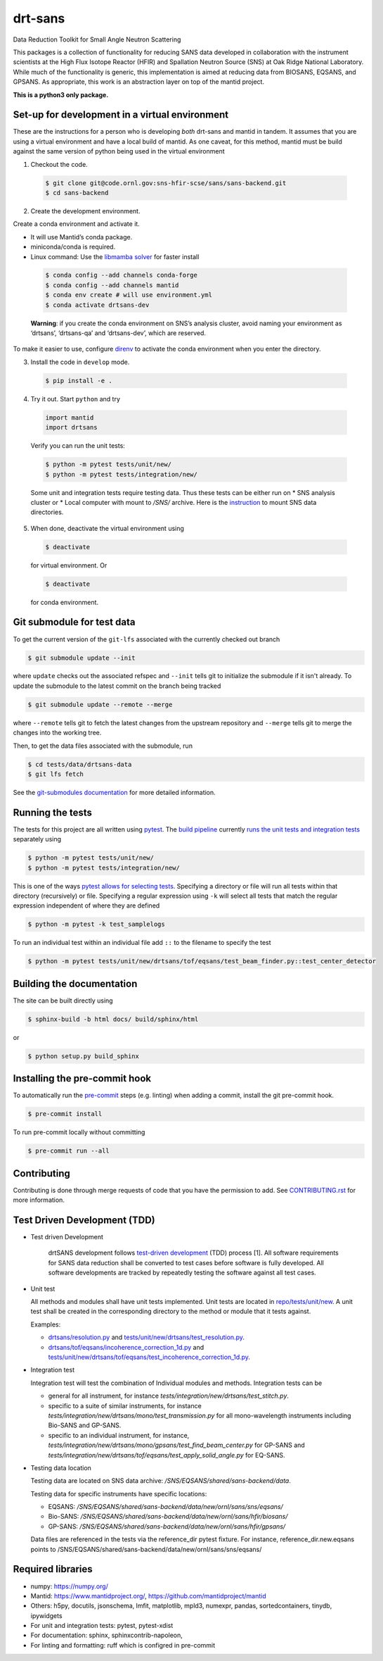 .. _my-reference-label: Readmedev

========
drt-sans
========

Data Reduction Toolkit for Small Angle Neutron Scattering

This packages is a collection of functionality for reducing SANS data developed in collaboration with the instrument scientists at the High Flux Isotope Reactor (HFIR) and Spallation Neutron Source (SNS) at Oak Ridge National Laboratory.
While much of the functionality is generic, this implementation is aimed at reducing data from BIOSANS, EQSANS, and GPSANS.
As appropriate, this work is an abstraction layer on top of the mantid project.

**This is a python3 only package.**

-----------------------------------------------
Set-up for development in a virtual environment
-----------------------------------------------

These are the instructions for a person who is developing *both*
drt-sans and mantid in tandem. It assumes that you are using a virtual
environment and have a local build of mantid. As one caveat, for this
method, mantid must be build against the same version of python being
used in the virtual environment

1. Checkout the code.

  .. code-block:: shell

     $ git clone git@code.ornl.gov:sns-hfir-scse/sans/sans-backend.git
     $ cd sans-backend


2. Create the development environment.

Create a conda environment and activate it.

* It will use Mantid’s conda package.

* miniconda/conda is required.

* Linux command: Use the `libmamba solver <https://www.anaconda.com/blog/a-faster-conda-for-a-growing-community>`_ for faster install

 .. code-block:: shell

    $ conda config --add channels conda-forge
    $ conda config --add channels mantid
    $ conda env create # will use environment.yml
    $ conda activate drtsans-dev

 **Warning**: if you create the conda environment on SNS’s analysis cluster, avoid naming your environment as ‘drtsans’,
 ‘drtsans-qa’ and ‘drtsans-dev’, which are reserved.

To make it easier to use, configure `direnv <https://direnv.net>`_ to activate the conda environment when you enter the directory.

3. Install the code in ``develop`` mode.

 .. code-block:: shell

    $ pip install -e .

4. Try it out. Start ``python`` and try

 .. code-block:: python

    import mantid
    import drtsans

 Verify you can run the unit tests:

 .. code-block:: shell

    $ python -m pytest tests/unit/new/
    $ python -m pytest tests/integration/new/

 Some unit and integration tests require testing data.  Thus these tests can be either run on
 * SNS analysis cluster or
 * Local computer with mount to `/SNS/` archive. Here is the `instruction <https://code.ornl.gov/pf9/sns-mounts>`_ to mount SNS data directories.

5. When done, deactivate the virtual environment using

 .. code-block:: shell

    $ deactivate

 for virtual environment.  Or

 .. code-block:: shell

    $ deactivate

 for conda environment.

---------------------------
Git submodule for test data
---------------------------

To get the current version of the ``git-lfs`` associated with the currently checked out branch

.. code-block:: shell

   $ git submodule update --init

where ``update`` checks out the associated refspec and ``--init`` tells git to initialize the submodule if it isn't already.
To update the submodule to the latest commit on the branch being tracked

.. code-block:: shell

   $ git submodule update --remote --merge

where ``--remote`` tells git to fetch the latest changes from the upstream repository and ``--merge`` tells git to merge the changes into the working tree.

Then, to get the data files associated with the submodule, run

.. code-block:: shell

   $ cd tests/data/drtsans-data
   $ git lfs fetch

See the `git-submodules documentation <https://git-scm.com/book/en/v2/Git-Tools-Submodules>`_ for more detailed information.

-----------------
Running the tests
-----------------
.. _running_tests:

The tests for this project are all written using `pytest <https://docs.pytest.org/en/latest>`_.
The `build pipeline <https://code.ornl.gov/sns-hfir-scse/sans/sans-backend/blob/next/.gitlab-ci.yml>`_ currently `runs the unit tests and integration tests <https://code.ornl.gov/sns-hfir-scse/sans/sans-backend/blob/next/test_job.sh>`_ separately using

.. code-block:: shell

   $ python -m pytest tests/unit/new/
   $ python -m pytest tests/integration/new/

This is one of the ways `pytest allows for selecting tests <https://docs.pytest.org/en/latest/usage.html#specifying-tests-selecting-tests>`_.
Specifying a directory or file will run all tests within that directory (recursively) or file.
Specifying a regular expression using ``-k`` will select all tests that match the regular expression independent of where they are defined

.. code-block:: shell

   $ python -m pytest -k test_samplelogs

To run an individual test within an individual file add ``::`` to the filename to specify the test

.. code-block:: shell

   $ python -m pytest tests/unit/new/drtsans/tof/eqsans/test_beam_finder.py::test_center_detector


--------------------------
Building the documentation
--------------------------
.. _building_docs:

The site can be built directly using

.. code-block:: shell

   $ sphinx-build -b html docs/ build/sphinx/html

or

.. code-block:: shell

   $ python setup.py build_sphinx

--------------------------
Installing the pre-commit hook
--------------------------

To automatically run the `pre-commit <https://pre-commit.com>`_ steps (e.g. linting) when adding a commit, install the git pre-commit hook.

.. code-block:: shell

   $ pre-commit install

To run pre-commit locally without committing

.. code-block:: shell

   $ pre-commit run --all

------------
Contributing
------------

Contributing is done through merge requests of code that you have the permission to add.
See `CONTRIBUTING.rst <CONTRIBUTING.rst>`_ for more information.

-----------------------------
Test Driven Development (TDD)
-----------------------------


* Test driven Development

   drtSANS development follows `test-driven development <https://en.wikipedia.org/wiki/Test-driven_development>`_ (TDD) process [1].
   All software requirements for SANS data reduction shall be converted to test cases before software is fully developed.
   All software developments are tracked by repeatedly testing the software against all test cases.

* Unit test

  All methods and modules shall have unit tests implemented.
  Unit tests are located in `repo/tests/unit/new <https://code.ornl.gov/sns-hfir-scse/sans/sans-backend/-/tree/next/tests/unit/new>`_.
  A unit test shall be created in the corresponding directory to the method or module that it tests against.

  Examples:

  * `drtsans/resolution.py <https://code.ornl.gov/sns-hfir-scse/sans/sans-backend/-/blob/next/drtsans/resolution.py>`_ and `tests/unit/new/drtsans/test_resolution.py <https://code.ornl.gov/sns-hfir-scse/sans/sans-backend/-/blob/next/tests/unit/new/drtsans/test_resolution.py>`_.
  * `drtsans/tof/eqsans/incoherence_correction_1d.py <https://code.ornl.gov/sns-hfir-scse/sans/sans-backend/-/blob/next/drtsans/tof/eqsans/incoherence_correction_1d.py>`_ and `tests/unit/new/drtsans/tof/eqsans/test_incoherence_correction_1d.py <https://code.ornl.gov/sns-hfir-scse/sans/sans-backend/-/blob/next/tests/unit/new/drtsans/tof/eqsans/test_incoherence_correction_1d.py>`_.

* Integration test

  Integration test will test the combination of Individual modules and methods.
  Integration tests can be

  * general for all instrument, for instance `tests/integration/new/drtsans/test_stitch.py`.
  * specific to a suite of similar instruments, for instance `tests/integration/new/drtsans/mono/test_transmission.py` for all mono-wavelength instruments including Bio-SANS and GP-SANS.
  * specific to an individual instrument, for instance, `tests/integration/new/drtsans/mono/gpsans/test_find_beam_center.py` for GP-SANS and
    `tests/integration/new/drtsans/tof/eqsans/test_apply_solid_angle.py` for EQ-SANS.

* Testing data location

  Testing data are located on SNS data archive: `/SNS/EQSANS/shared/sans-backend/data`.

  Testing data for specific instruments have specific locations:

  - EQSANS: `/SNS/EQSANS/shared/sans-backend/data/new/ornl/sans/sns/eqsans/`
  - Bio-SANS: `/SNS/EQSANS/shared/sans-backend/data/new/ornl/sans/hfir/biosans/`
  - GP-SANS: `/SNS/EQSANS/shared/sans-backend/data/new/ornl/sans/hfir/gpsans/`

  Data files are referenced in the tests via the reference_dir pytest fixture.
  For instance, reference_dir.new.eqsans points to /SNS/EQSANS/shared/sans-backend/data/new/ornl/sans/sns/eqsans/


------------------
Required libraries
------------------

* numpy: https://numpy.org/

* Mantid: https://www.mantidproject.org/, https://github.com/mantidproject/mantid

* Others: h5py, docutils, jsonschema, lmfit, matplotlib, mpld3, numexpr, pandas, sortedcontainers, tinydb, ipywidgets

* For unit and integration tests: pytest, pytest-xdist

* For documentation: sphinx, sphinxcontrib-napoleon,

* For linting and formatting: ruff which is configred in pre-commit
